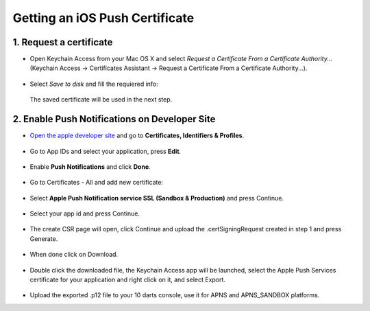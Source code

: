 .. _ios_push_certificate:

===============================
Getting an iOS Push Certificate
===============================


1. Request a certificate
------------------------

* Open Keychain Access from your Mac OS X and select *Request a Certificate From a Certificate Authority...* (Keychain Access -> Certificates Assistant -> Request a Certificate From a Certificate Authority...).

.. figure:: /_static/images/iosCer1.png
    :alt: Request certificate

* Select *Save to disk* and fill the requiered info:

.. figure:: /_static/images/iosCer2.png
    :alt: Request certificate

    The saved certificate will be used in the next step.


2. Enable Push Notifications on Developer Site
----------------------------------------------

* `Open the apple developer site <https://developer.apple.com/>`_ and go to **Certificates, Identifiers & Profiles**.

.. figure:: /_static/images/iosP1.png
    :alt: Apple developer console


* Go to App IDs and select your application, press **Edit**.

.. figure:: /_static/images/iosP2.png
    :alt: Apple developer console edit app


* Enable **Push Notifications** and click **Done**.

.. figure:: /_static/images/iosP3.png
    :alt: Apple developer console edit app


* Go to Certificates - All and add new certificate:

.. figure:: /_static/images/iosP4.png
    :alt: Apple developer console edit app


* Select **Apple Push Notification service SSL (Sandbox & Production)** and press Continue.

.. figure:: /_static/images/iosP5.png
    :alt: Apple developer console edit app


* Select your app id and press Continue.

.. figure:: /_static/images/iosP6.png
    :alt: Apple developer console edit app


* The create CSR page will open, click Continue and upload the .certSigningRequest created in step 1 and press Generate.

.. figure:: /_static/images/iosP8.png
    :alt: Apple developer console edit app


* When done click on Download.

.. figure:: /_static/images/iosP7.png
    :alt: Apple developer console edit app


* Double click the downloaded file, the Keychain Access app will be launched, select the Apple Push Services certificate for your application and right click on it, and select Export.

.. figure:: /_static/images/iosP9.png
    :alt: Export Certificate


* Upload the exported .p12 file to your 10 darts console, use it for APNS and APNS_SANDBOX platforms.
